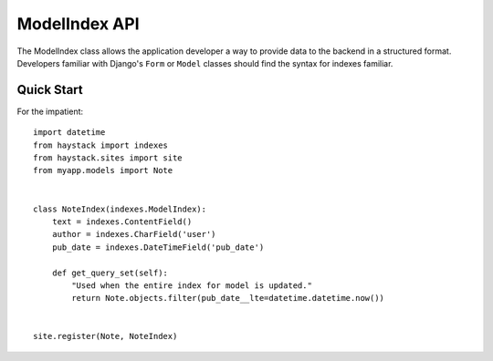 ==============
ModelIndex API
==============

The ModelIndex class allows the application developer a way to provide data to
the backend in a structured format. Developers familiar with Django's ``Form``
or ``Model`` classes should find the syntax for indexes familiar.


Quick Start
===========

For the impatient::

    import datetime
    from haystack import indexes
    from haystack.sites import site
    from myapp.models import Note
    
    
    class NoteIndex(indexes.ModelIndex):
        text = indexes.ContentField()
        author = indexes.CharField('user')
        pub_date = indexes.DateTimeField('pub_date')
        
        def get_query_set(self):
            "Used when the entire index for model is updated."
            return Note.objects.filter(pub_date__lte=datetime.datetime.now())
    
    
    site.register(Note, NoteIndex)
